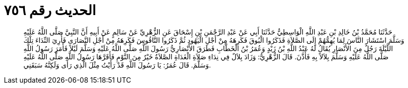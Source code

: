 
= الحديث رقم ٧٥٦

[quote.hadith]
حَدَّثَنَا مُحَمَّدُ بْنُ خَالِدِ بْنِ عَبْدِ اللَّهِ الْوَاسِطِيُّ حَدَّثَنَا أَبِي عَنْ عَبْدِ الرَّحْمَنِ بْنِ إِسْحَاقَ عَنِ الزُّهْرِيِّ عَنْ سَالِمٍ عَنْ أَبِيهِ أَنَّ النَّبِيَّ صَلَّى اللَّهُ عَلَيْهِ وَسَلَّمَ اسْتَشَارَ النَّاسَ لِمَا يُهِمُّهُمْ إِلَى الصَّلاَةِ فَذَكَرُوا الْبُوقَ فَكَرِهَهُ مِنْ أَجْلِ الْيَهُودِ ثُمَّ ذَكَرُوا النَّاقُوسَ فَكَرِهَهُ مِنْ أَجْلِ النَّصَارَى فَأُرِيَ النِّدَاءَ تِلْكَ اللَّيْلَةَ رَجُلٌ مِنَ الأَنْصَارِ يُقَالُ لَهُ عَبْدُ اللَّهِ بْنُ زَيْدٍ وَعُمَرُ بْنُ الْخَطَّابِ فَطَرَقَ الأَنْصَارِيُّ رَسُولَ اللَّهِ صَلَّى اللَّهُ عَلَيْهِ وَسَلَّمَ لَيْلاً فَأَمَرَ رَسُولُ اللَّهِ صَلَّى اللَّهُ عَلَيْهِ وَسَلَّمَ بِلاَلاً بِهِ فَأَذَّنَ. قَالَ الزُّهْرِيُّ: وَزَادَ بِلاَلٌ فِي نِدَاءِ صَلاَةِ الْغَدَاةِ الصَّلاَةُ خَيْرٌ مِنَ النَّوْمِ فَأَقَرَّهَا رَسُولُ اللَّهِ صَلَّى اللَّهُ عَلَيْهِ وَسَلَّمَ. قَالَ عُمَرُ: يَا رَسُولَ اللَّهِ قَدْ رَأَيْتُ مِثْلَ الَّذِي رَأَى وَلَكِنَّهُ سَبَقَنِي.